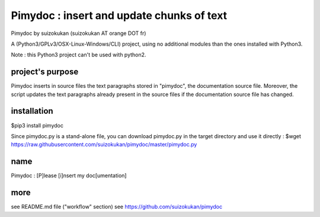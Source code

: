 ==========================================
Pimydoc : insert and update chunks of text
==========================================
Pimydoc by suizokukan (suizokukan AT orange DOT fr)

A (Python3/GPLv3/OSX-Linux-Windows/CLI) project, using no additional modules
than the ones installed with Python3.

Note : this Python3 project can't be used with python2.

project's purpose
=================

Pimydoc inserts in source files the text paragraphs stored in "pimydoc", the
documentation source file. Moreover, the script updates the text paragraphs
already present in the source files if the documentation source file has
changed.

installation
============
$pip3 install pimydoc

Since pimydoc.py is a stand-alone file, you can download pimydoc.py in the target directory and use it directly :
$wget https://raw.githubusercontent.com/suizokukan/pimydoc/master/pimydoc.py

name
====
Pimydoc : [P]lease [i]nsert my doc[umentation]

more
====
see README.md file ("workflow" section)
see https://github.com/suizokukan/pimydoc


